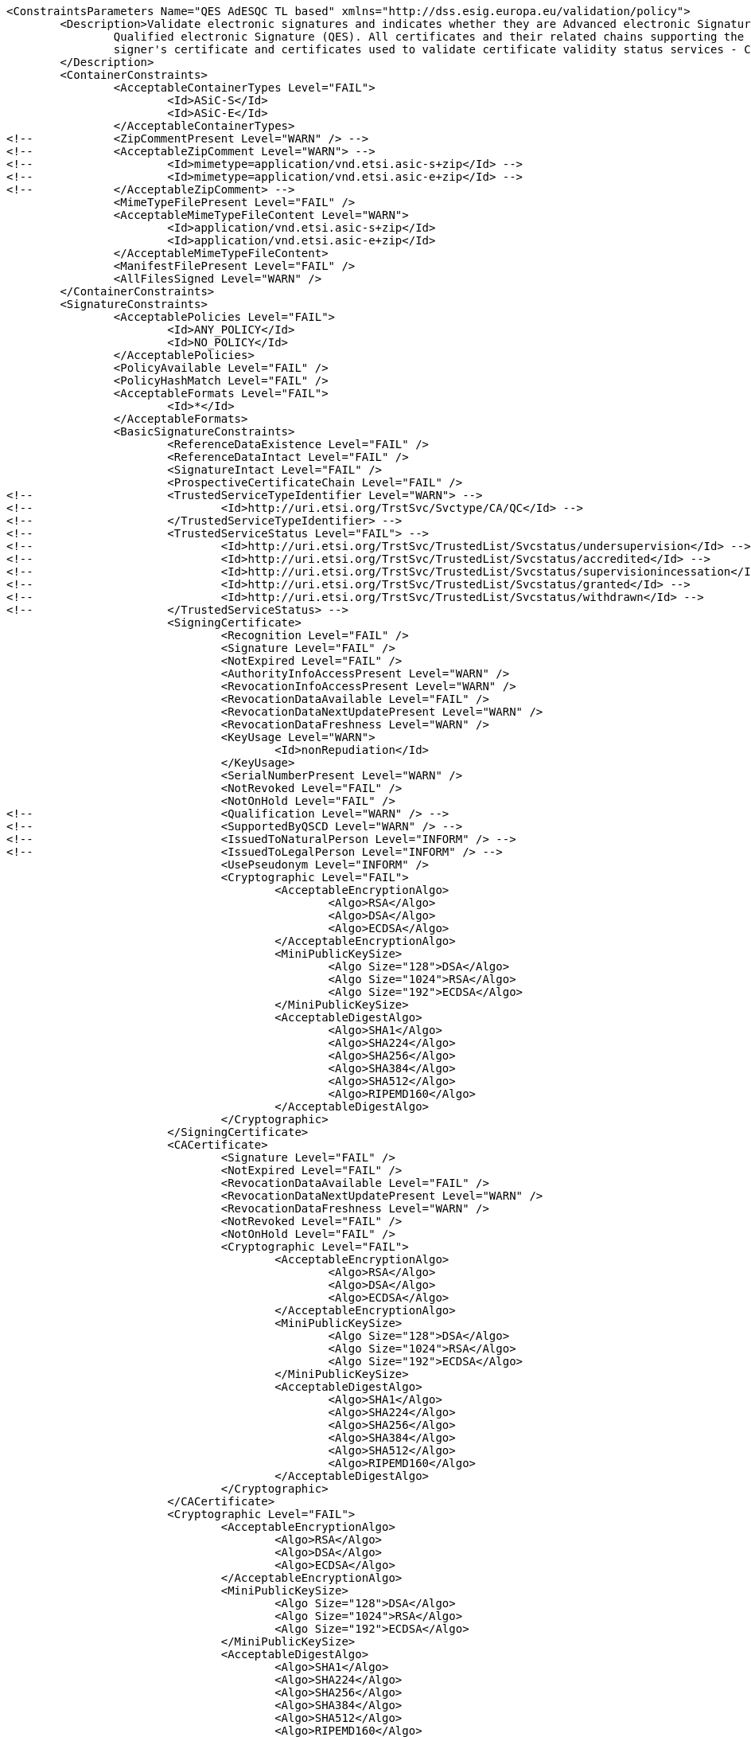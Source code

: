 [source,xml]
----
<ConstraintsParameters Name="QES AdESQC TL based" xmlns="http://dss.esig.europa.eu/validation/policy">
	<Description>Validate electronic signatures and indicates whether they are Advanced electronic Signatures (AdES), AdES supported by a Qualified Certificate (AdES/QC) or a
		Qualified electronic Signature (QES). All certificates and their related chains supporting the signatures are validated against the EU Member State Trusted Lists (this includes
		signer's certificate and certificates used to validate certificate validity status services - CRLs, OCSP, and time-stamps).
	</Description>
	<ContainerConstraints>
		<AcceptableContainerTypes Level="FAIL">
			<Id>ASiC-S</Id>
			<Id>ASiC-E</Id>
		</AcceptableContainerTypes>
<!-- 		<ZipCommentPresent Level="WARN" /> -->
<!-- 		<AcceptableZipComment Level="WARN"> -->
<!-- 			<Id>mimetype=application/vnd.etsi.asic-s+zip</Id> -->
<!-- 			<Id>mimetype=application/vnd.etsi.asic-e+zip</Id> -->
<!-- 		</AcceptableZipComment> -->
		<MimeTypeFilePresent Level="FAIL" />
		<AcceptableMimeTypeFileContent Level="WARN">
			<Id>application/vnd.etsi.asic-s+zip</Id>
			<Id>application/vnd.etsi.asic-e+zip</Id>
		</AcceptableMimeTypeFileContent>
		<ManifestFilePresent Level="FAIL" />
		<AllFilesSigned Level="WARN" />
	</ContainerConstraints>
	<SignatureConstraints>
		<AcceptablePolicies Level="FAIL">
			<Id>ANY_POLICY</Id>
			<Id>NO_POLICY</Id>
		</AcceptablePolicies>
		<PolicyAvailable Level="FAIL" />
		<PolicyHashMatch Level="FAIL" />
		<AcceptableFormats Level="FAIL">
			<Id>*</Id>
		</AcceptableFormats>
		<BasicSignatureConstraints>
			<ReferenceDataExistence Level="FAIL" />
			<ReferenceDataIntact Level="FAIL" />
			<SignatureIntact Level="FAIL" />
			<ProspectiveCertificateChain Level="FAIL" />
<!-- 			<TrustedServiceTypeIdentifier Level="WARN"> -->
<!-- 				<Id>http://uri.etsi.org/TrstSvc/Svctype/CA/QC</Id> -->
<!-- 			</TrustedServiceTypeIdentifier> -->
<!-- 			<TrustedServiceStatus Level="FAIL"> -->
<!-- 				<Id>http://uri.etsi.org/TrstSvc/TrustedList/Svcstatus/undersupervision</Id> -->
<!-- 				<Id>http://uri.etsi.org/TrstSvc/TrustedList/Svcstatus/accredited</Id> -->
<!-- 				<Id>http://uri.etsi.org/TrstSvc/TrustedList/Svcstatus/supervisionincessation</Id> -->
<!-- 				<Id>http://uri.etsi.org/TrstSvc/TrustedList/Svcstatus/granted</Id> -->
<!-- 				<Id>http://uri.etsi.org/TrstSvc/TrustedList/Svcstatus/withdrawn</Id> -->
<!-- 			</TrustedServiceStatus> -->
			<SigningCertificate>
				<Recognition Level="FAIL" />
				<Signature Level="FAIL" />
				<NotExpired Level="FAIL" />
				<AuthorityInfoAccessPresent Level="WARN" />
				<RevocationInfoAccessPresent Level="WARN" />
				<RevocationDataAvailable Level="FAIL" />
				<RevocationDataNextUpdatePresent Level="WARN" />
				<RevocationDataFreshness Level="WARN" />
				<KeyUsage Level="WARN">
					<Id>nonRepudiation</Id>
				</KeyUsage>
				<SerialNumberPresent Level="WARN" />
				<NotRevoked Level="FAIL" />
				<NotOnHold Level="FAIL" />
<!-- 				<Qualification Level="WARN" /> -->
<!-- 				<SupportedByQSCD Level="WARN" /> -->
<!-- 				<IssuedToNaturalPerson Level="INFORM" /> -->
<!-- 				<IssuedToLegalPerson Level="INFORM" /> -->
				<UsePseudonym Level="INFORM" />
				<Cryptographic Level="FAIL">
					<AcceptableEncryptionAlgo>
						<Algo>RSA</Algo>
						<Algo>DSA</Algo>
						<Algo>ECDSA</Algo>
					</AcceptableEncryptionAlgo>
					<MiniPublicKeySize>
						<Algo Size="128">DSA</Algo>
						<Algo Size="1024">RSA</Algo>
						<Algo Size="192">ECDSA</Algo>
					</MiniPublicKeySize>
					<AcceptableDigestAlgo>
						<Algo>SHA1</Algo>
						<Algo>SHA224</Algo>
						<Algo>SHA256</Algo>
						<Algo>SHA384</Algo>
						<Algo>SHA512</Algo>
						<Algo>RIPEMD160</Algo>
					</AcceptableDigestAlgo>
				</Cryptographic>
			</SigningCertificate>
			<CACertificate>
				<Signature Level="FAIL" />
				<NotExpired Level="FAIL" />
				<RevocationDataAvailable Level="FAIL" />
				<RevocationDataNextUpdatePresent Level="WARN" />
				<RevocationDataFreshness Level="WARN" />
				<NotRevoked Level="FAIL" />
				<NotOnHold Level="FAIL" />
				<Cryptographic Level="FAIL">
					<AcceptableEncryptionAlgo>
						<Algo>RSA</Algo>
						<Algo>DSA</Algo>
						<Algo>ECDSA</Algo>
					</AcceptableEncryptionAlgo>
					<MiniPublicKeySize>
						<Algo Size="128">DSA</Algo>
						<Algo Size="1024">RSA</Algo>
						<Algo Size="192">ECDSA</Algo>
					</MiniPublicKeySize>
					<AcceptableDigestAlgo>
						<Algo>SHA1</Algo>
						<Algo>SHA224</Algo>
						<Algo>SHA256</Algo>
						<Algo>SHA384</Algo>
						<Algo>SHA512</Algo>
						<Algo>RIPEMD160</Algo>
					</AcceptableDigestAlgo>
				</Cryptographic>
			</CACertificate>
			<Cryptographic Level="FAIL">
				<AcceptableEncryptionAlgo>
					<Algo>RSA</Algo>
					<Algo>DSA</Algo>
					<Algo>ECDSA</Algo>
				</AcceptableEncryptionAlgo>
				<MiniPublicKeySize>
					<Algo Size="128">DSA</Algo>
					<Algo Size="1024">RSA</Algo>
					<Algo Size="192">ECDSA</Algo>
				</MiniPublicKeySize>
				<AcceptableDigestAlgo>
					<Algo>SHA1</Algo>
					<Algo>SHA224</Algo>
					<Algo>SHA256</Algo>
					<Algo>SHA384</Algo>
					<Algo>SHA512</Algo>
					<Algo>RIPEMD160</Algo>
				</AcceptableDigestAlgo>
			</Cryptographic>
		</BasicSignatureConstraints>
		<SignedAttributes>
			<SigningCertificatePresent Level="FAIL" />
			<SigningCertificateSigned Level="FAIL" />
			<CertDigestPresent Level="FAIL" />
			<CertDigestMatch Level="FAIL" />
			<IssuerSerialMatch Level="WARN" />
			<SigningTime Level="FAIL" />
<!--		<ContentType Level="FAIL" value="1.2.840.113549.1.7.1" />
			<ContentHints Level="FAIL" value="*" />
			<CommitmentTypeIndication Level="FAIL">
				<Id>1.2.840.113549.1.9.16.6.1</Id>
				<Id>1.2.840.113549.1.9.16.6.4</Id>
				<Id>1.2.840.113549.1.9.16.6.5</Id>
				<Id>1.2.840.113549.1.9.16.6.6</Id>
			</CommitmentTypeIndication>
			<SignerLocation Level="FAIL" />
			<ContentTimeStamp Level="FAIL" /> -->
		</SignedAttributes>
		<UnsignedAttributes>
<!--		<CounterSignature Level="IGNORE" /> check presence -->
		</UnsignedAttributes>
	</SignatureConstraints>
	<Timestamp>
		<TimestampDelay Level="FAIL" Unit="DAYS" Value="0" />
		<MessageImprintDataFound Level="FAIL" />
		<MessageImprintDataIntact Level="FAIL" />
		<RevocationTimeAgainstBestSignatureTime	Level="FAIL" />
		<BestSignatureTimeBeforeIssuanceDateOfSigningCertificate Level="FAIL" />
		<SigningCertificateValidityAtBestSignatureTime Level="FAIL" />
		<AlgorithmReliableAtBestSignatureTime Level="FAIL" />
		<Coherence Level="WARN" />
		<BasicSignatureConstraints>
			<ReferenceDataExistence Level="FAIL" />
			<ReferenceDataIntact Level="FAIL" />
			<SignatureIntact Level="FAIL" />
			<ProspectiveCertificateChain Level="WARN" />
			<SigningCertificate>
				<Recognition Level="FAIL" />
				<Signature Level="FAIL" />
				<NotExpired Level="FAIL" />
				<RevocationDataAvailable Level="FAIL" />
				<RevocationDataNextUpdatePresent Level="WARN" />
				<RevocationDataFreshness Level="WARN" />
				<NotRevoked Level="FAIL" />
				<NotOnHold Level="FAIL" />
				<Cryptographic Level="FAIL">
					<AcceptableEncryptionAlgo>
						<Algo>RSA</Algo>
						<Algo>DSA</Algo>
						<Algo>ECDSA</Algo>
					</AcceptableEncryptionAlgo>
					<MiniPublicKeySize>
						<Algo Size="128">DSA</Algo>
						<Algo Size="1024">RSA</Algo>
						<Algo Size="192">ECDSA</Algo>
					</MiniPublicKeySize>
					<AcceptableDigestAlgo>
						<Algo>SHA1</Algo>
						<Algo>SHA224</Algo>
						<Algo>SHA256</Algo>
						<Algo>SHA384</Algo>
						<Algo>SHA512</Algo>
						<Algo>RIPEMD160</Algo>
					</AcceptableDigestAlgo>
				</Cryptographic>
			</SigningCertificate>
			<CACertificate>
				<Signature Level="FAIL" />
				<NotExpired Level="FAIL" />
				<RevocationDataAvailable Level="WARN" />
				<RevocationDataNextUpdatePresent Level="WARN" />
				<RevocationDataFreshness Level="WARN" />
				<NotRevoked Level="FAIL" />
				<NotOnHold Level="FAIL" />
				<Cryptographic Level="FAIL">
					<AcceptableEncryptionAlgo>
						<Algo>RSA</Algo>
						<Algo>DSA</Algo>
						<Algo>ECDSA</Algo>
					</AcceptableEncryptionAlgo>
					<MiniPublicKeySize>
						<Algo Size="128">DSA</Algo>
						<Algo Size="1024">RSA</Algo>
						<Algo Size="192">ECDSA</Algo>
					</MiniPublicKeySize>
					<AcceptableDigestAlgo>
						<Algo>SHA1</Algo>
						<Algo>SHA224</Algo>
						<Algo>SHA256</Algo>
						<Algo>SHA384</Algo>
						<Algo>SHA512</Algo>
						<Algo>RIPEMD160</Algo>
					</AcceptableDigestAlgo>
				</Cryptographic>
			</CACertificate>
			<Cryptographic Level="FAIL">
				<AcceptableEncryptionAlgo>
					<Algo>RSA</Algo>
					<Algo>DSA</Algo>
					<Algo>ECDSA</Algo>
				</AcceptableEncryptionAlgo>
				<MiniPublicKeySize>
					<Algo Size="128">DSA</Algo>
					<Algo Size="1024">RSA</Algo>
					<Algo Size="192">ECDSA</Algo>
				</MiniPublicKeySize>
				<AcceptableDigestAlgo>
					<Algo>SHA1</Algo>
					<Algo>SHA224</Algo>
					<Algo>SHA256</Algo>
					<Algo>SHA384</Algo>
					<Algo>SHA512</Algo>
					<Algo>RIPEMD160</Algo>
				</AcceptableDigestAlgo>
			</Cryptographic>
		</BasicSignatureConstraints>
	</Timestamp>
	<Revocation>
		<RevocationFreshness Level="FAIL" Unit="DAYS" Value="0" />
		<BasicSignatureConstraints>
			<ReferenceDataExistence Level="FAIL" />
			<ReferenceDataIntact Level="FAIL" />
			<SignatureIntact Level="FAIL" />
			<ProspectiveCertificateChain Level="WARN" />
			<SigningCertificate>
				<Recognition Level="FAIL" />
				<Signature Level="FAIL" />
				<NotExpired Level="FAIL" />
				<RevocationDataAvailable Level="FAIL" />
				<RevocationDataNextUpdatePresent Level="WARN" />
				<RevocationDataFreshness Level="WARN" />
				<NotRevoked Level="FAIL" />
				<NotOnHold Level="FAIL" />
				<Cryptographic Level="WARN">
					<AcceptableEncryptionAlgo>
						<Algo>RSA</Algo>
						<Algo>DSA</Algo>
						<Algo>ECDSA</Algo>
					</AcceptableEncryptionAlgo>
					<MiniPublicKeySize>
						<Algo Size="128">DSA</Algo>
						<Algo Size="1024">RSA</Algo>
						<Algo Size="192">ECDSA</Algo>
					</MiniPublicKeySize>
					<AcceptableDigestAlgo>
						<Algo>SHA1</Algo>
						<Algo>SHA224</Algo>
						<Algo>SHA256</Algo>
						<Algo>SHA384</Algo>
						<Algo>SHA512</Algo>
						<Algo>RIPEMD160</Algo>
					</AcceptableDigestAlgo>
				</Cryptographic>
			</SigningCertificate>
			<CACertificate>
				<Signature Level="FAIL" />
				<NotExpired Level="FAIL" />
				<RevocationDataAvailable Level="WARN" />
				<RevocationDataNextUpdatePresent Level="WARN" />
				<RevocationDataFreshness Level="WARN" />
				<NotRevoked Level="FAIL" />
				<NotOnHold Level="FAIL" />
				<Cryptographic Level="FAIL">
					<AcceptableEncryptionAlgo>
						<Algo>RSA</Algo>
						<Algo>DSA</Algo>
						<Algo>ECDSA</Algo>
					</AcceptableEncryptionAlgo>
					<MiniPublicKeySize>
						<Algo Size="128">DSA</Algo>
						<Algo Size="1024">RSA</Algo>
						<Algo Size="192">ECDSA</Algo>
					</MiniPublicKeySize>
					<AcceptableDigestAlgo>
						<Algo>SHA1</Algo>
						<Algo>SHA224</Algo>
						<Algo>SHA256</Algo>
						<Algo>SHA384</Algo>
						<Algo>SHA512</Algo>
						<Algo>RIPEMD160</Algo>
					</AcceptableDigestAlgo>
				</Cryptographic>
			</CACertificate>
			<Cryptographic Level="FAIL">
				<AcceptableEncryptionAlgo>
					<Algo>RSA</Algo>
					<Algo>DSA</Algo>
					<Algo>ECDSA</Algo>
				</AcceptableEncryptionAlgo>
				<MiniPublicKeySize>
					<Algo Size="128">DSA</Algo>
					<Algo Size="1024">RSA</Algo>
					<Algo Size="192">ECDSA</Algo>
				</MiniPublicKeySize>
				<AcceptableDigestAlgo>
					<Algo>SHA1</Algo>
					<Algo>SHA224</Algo>
					<Algo>SHA256</Algo>
					<Algo>SHA384</Algo>
					<Algo>SHA512</Algo>
					<Algo>RIPEMD160</Algo>
				</AcceptableDigestAlgo>
			</Cryptographic>
		</BasicSignatureConstraints>
	</Revocation>
	<Cryptographic />
	<!-- <Cryptographic> <AlgoExpirationDate Format="yyyy-MM-dd"> <Algo Date="2017-02-24">SHA1</Algo> <Algo Date="2035-02-24">SHA224</Algo> <Algo Date="2035-02-24">SHA256</Algo> <Algo 
		Date="2035-02-24">SHA384</Algo> <Algo Date="2035-02-24">SHA512</Algo> <Algo Date="2017-02-24">RIPEMD160</Algo> <Algo Date="2017-02-24">DSA128</Algo> <Algo Date="2015-02-24">RSA1024</Algo> 
		<Algo Date="2015-02-24">RSA1536</Algo> <Algo Date="2020-02-24">RSA2048</Algo> <Algo Date="2020-02-24">RSA3072</Algo> <Algo Date="2035-02-24">RSA4096</Algo> <Algo Date="2035-02-24">ECDSA192</Algo> 
		<Algo Date="2035-02-24">ECDSA256</Algo> </AlgoExpirationDate> </Cryptographic> -->
	
	<!-- eIDAS REGL 910/EU/2014 -->
	<eIDAS>
		<TLFreshness Level="WARN" Unit="HOURS" Value="6" />
		<TLNotExpired Level="FAIL" />
		<TLWellSigned Level="WARN" />
		<TLVersion Level="FAIL" value="5" />
		<TLConsistency Level="FAIL" />
	</eIDAS>
</ConstraintsParameters>
----